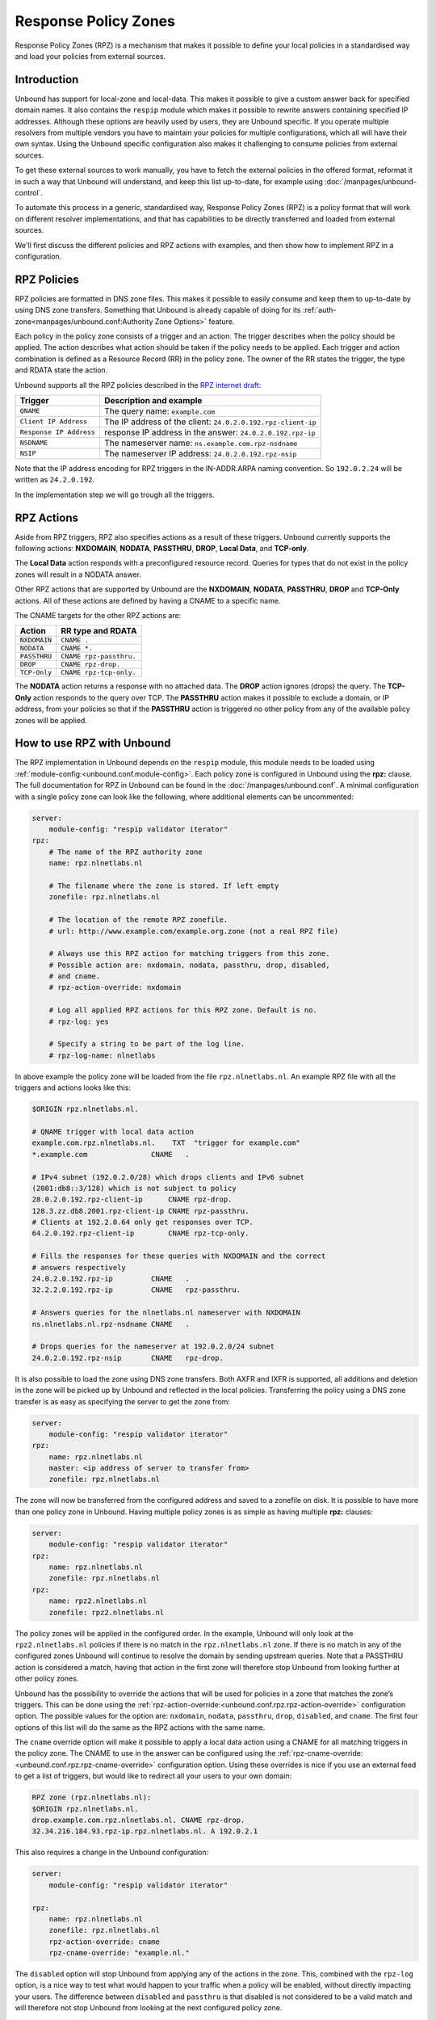 .. index:: RPZ, Response Policy Zones

.. versionadded:: 1.10.0
    Intial release with QNAME and Response IP Address triggers
.. versionchanged:: 1.14.0
    Full set of RPZ triggers and actions are supported

Response Policy Zones
=====================

Response Policy Zones (RPZ) is a mechanism that makes it possible to define your
local policies in a standardised way and load your policies from external
sources.

Introduction
------------

Unbound has support for local-zone and local-data. This makes it possible to
give a custom answer back for specified domain names. It also contains the
``respip`` module which makes it possible to rewrite answers containing specified
IP addresses. Although these options are heavily used by users, they are Unbound
specific. If you operate multiple resolvers from multiple vendors you have to maintain
your policies for multiple configurations, which all will have their own syntax.
Using the Unbound specific configuration also makes it challenging to consume
policies from external sources.

..
    for example energized.pro, spamhaus, and oisd.nl (do we want to endorse
    these?)


To get these external sources to work manually, you have to fetch the external
policies in the offered format, reformat it in such a way that Unbound will
understand, and keep this list up-to-date, for example using
:doc:`/manpages/unbound-control`.

To automate this process in a generic, standardised way, Response Policy Zones
(RPZ) is a policy format that will work on different resolver implementations,
and that has capabilities to be directly transferred and loaded from external
sources.

We'll first discuss the different policies and RPZ actions with examples, and
then show how to implement RPZ in a configuration.

.. index:: RPZ policies

RPZ Policies
------------


..
    All supported RPZ triggers:
    QNAME, Response IP Address, nsdname, nsip and clientip triggers


RPZ policies are formatted in DNS zone files. This makes it possible to easily
consume and keep them to up-to-date by using DNS zone transfers. Something that
Unbound is already capable of doing for its
:ref:`auth-zone<manpages/unbound.conf:Authority Zone Options>` feature.

Each policy in the policy zone consists of a trigger and an action. The trigger
describes when the policy should be applied. The action describes what action
should be taken if the policy needs to be applied. Each trigger and action
combination is defined as a Resource Record (RR) in the policy zone. The owner
of the RR states the trigger, the type and RDATA state the action.

Unbound supports all the RPZ policies described in the  `RPZ internet draft
<https://tools.ietf.org/html/draft-vixie-dnsop-dns-rpz-00>`_:

+-------------------------+---------------------------------------------------------------+
|    Trigger              |    Description and example                                    |
+=========================+===============================================================+
| ``QNAME``               |  The query name: ``example.com``                              |
+-------------------------+---------------------------------------------------------------+
| ``Client IP Address``   |  The IP address of the client: ``24.0.2.0.192.rpz-client-ip`` |
+-------------------------+---------------------------------------------------------------+
| ``Response IP Address`` |  response IP address in the answer: ``24.0.2.0.192.rpz-ip``   |
+-------------------------+---------------------------------------------------------------+
| ``NSDNAME``             |  The nameserver name: ``ns.example.com.rpz-nsdname``          |
+-------------------------+---------------------------------------------------------------+
| ``NSIP``                |  The nameserver IP address: ``24.0.2.0.192.rpz-nsip``         |
+-------------------------+---------------------------------------------------------------+

Note that the IP address encoding for RPZ triggers in the IN-ADDR.ARPA naming
convention. So ``192.0.2.24`` will be written as ``24.2.0.192``.

In the implementation step we will go trough all the triggers.

.. index:: RPZ actions

RPZ Actions
-----------

Aside from RPZ triggers, RPZ also specifies actions as a result of these
triggers. Unbound currently supports the following actions: **NXDOMAIN**,
**NODATA**, **PASSTHRU**, **DROP**, **Local Data**, and **TCP-only**.

The **Local Data** action responds with a preconfigured resource record. Queries
for types that do not exist in the policy zones will result in a NODATA answer.

.. .. code-block:: text

..   $ drill txt example.com
..   ;; ->>HEADER<<- opcode: QUERY, rcode: NOERROR, id: 14642
..   ;; flags: qr aa rd ra ; QUERY: 1, ANSWER: 1, AUTHORITY: 0, ADDITIONAL: 0
..   ;; QUESTION SECTION:
..   ;; example.com. IN TXT

..   ;; ANSWER SECTION:
..   example.com. 3600 IN TXT "trigger for example.com"

..   $ drill aaaa example.com @127.0.0.54
..   ;; ->>HEADER<<- opcode: QUERY, rcode: NOERROR, id: 4713
..   ;; flags: qr aa rd ra ; QUERY: 1, ANSWER: 0, AUTHORITY: 0, ADDITIONAL: 0
..   ;; QUESTION SECTION:
..   ;; example.com. IN AAAA

..   ;; ANSWER SECTION:

Other RPZ actions that are supported by Unbound are the **NXDOMAIN**,
**NODATA**, **PASSTHRU**, **DROP** and **TCP-Only** actions. All of these
actions are defined by having a CNAME to a specific name. 

.. As an example, a policy for the NXDOMAIN action is created by having
.. a CNAME to the root:

.. .. code-block:: text

..   $ORIGIN rpz.nlnetlabs.nl.
..   example.com.rpz.nlnetlabs.nl.    CNAME .

.. The NXDOMAIN action will, as the name suggest, answer with an NXDOMAIN when
.. triggered:

.. .. code-block:: text

..   $ drill aaaa example.com
..   ;; ->>HEADER<<- opcode: QUERY, rcode: NXDOMAIN, id: 14754
..   ;; flags: qr aa rd ra ; QUERY: 1, ANSWER: 0, AUTHORITY: 0, ADDITIONAL: 0
..   ;; QUESTION SECTION:
..   ;; example.com. IN AAAA
..   ;; ANSWER SECTION:

The CNAME targets for the other RPZ actions are:

+--------------+-------------------------+
|    Action    |    RR type and RDATA    |
+==============+=========================+
| ``NXDOMAIN`` | ``CNAME .``             |
+--------------+-------------------------+
| ``NODATA``   | ``CNAME *.``            |
+--------------+-------------------------+
| ``PASSTHRU`` | ``CNAME rpz-passthru.`` |
+--------------+-------------------------+
| ``DROP``     | ``CNAME rpz-drop.``     |
+--------------+-------------------------+
| ``TCP-Only`` | ``CNAME rpz-tcp-only.`` |
+--------------+-------------------------+

The **NODATA** action returns a response with no attached data. The **DROP**
action ignores (drops) the query. The **TCP-Only** action responds to the query
over TCP. The **PASSTHRU** action makes it possible to exclude a domain, or IP
address, from your policies so that if the **PASSTHRU** action is triggered no
other policy from any of the available policy zones will be applied.

.. .. code-block:: text

..   $ORIGIN rpz.nlnetlabs.nl.
..   *.example.com.rpz.nlnetlabs.nl.   TXT "local data policy"
..   www.example.com.rpz.nlnetlabs.nl. CNAME rpz-passthru.

.. Queries for all subdomains of ``example.com`` will now be answered with an
.. NXDOMAIN, except for queries for ``www.example.com``, these will be resolved
.. normally.

.. .. code-block:: text

..   $ drill txt withpolicy.example.com
..   ;; ->>HEADER<<- opcode: QUERY, rcode: NOERROR, id: 62993
..   ;; flags: qr aa rd ra ; QUERY: 1, ANSWER: 1, AUTHORITY: 0, ADDITIONAL: 0
..   ;; QUESTION SECTION:
..   ;; withpolicy.example.com. IN TXT

..   ;; ANSWER SECTION:
..   withpolicy.example.com. 3600 IN TXT "local data policy"

..   $ drill txt www.example.com
..   ;; ->>HEADER<<- opcode: QUERY, rcode: NOERROR, id: 42053
..   ;; flags: qr rd ra ; QUERY: 1, ANSWER: 1, AUTHORITY: 0, ADDITIONAL: 0
..   ;; QUESTION SECTION:
..   ;; www.example.com. IN TXT

..   ;; ANSWER SECTION:
..   www.example.com. 86400 IN TXT "v=spf1 -all"

How to use RPZ with Unbound
-------------------------------

The RPZ implementation in Unbound depends on the ``respip`` module, this module
needs to be loaded using :ref:`module-config:<unbound.conf.module-config>`.
Each policy zone is configured in
Unbound using the **rpz:** clause.
The full documentation for RPZ in Unbound can be found in the
:doc:`/manpages/unbound.conf`.
A minimal configuration with a single policy zone can look like the following,
where additional elements can be uncommented:

.. code-block:: text

  server:
      module-config: "respip validator iterator"
  rpz:
      # The name of the RPZ authority zone
      name: rpz.nlnetlabs.nl

      # The filename where the zone is stored. If left empty
      zonefile: rpz.nlnetlabs.nl

      # The location of the remote RPZ zonefile.
      # url: http://www.example.com/example.org.zone (not a real RPZ file)

      # Always use this RPZ action for matching triggers from this zone. 
      # Possible action are: nxdomain, nodata, passthru, drop, disabled,
      # and cname.
      # rpz-action-override: nxdomain

      # Log all applied RPZ actions for this RPZ zone. Default is no.
      # rpz-log: yes

      # Specify a string to be part of the log line.
      # rpz-log-name: nlnetlabs

In above example the policy zone will be loaded from the file
``rpz.nlnetlabs.nl``. An example RPZ file with all the triggers and actions
looks like this:

.. code-block:: text

  $ORIGIN rpz.nlnetlabs.nl.

  # QNAME trigger with local data action
  example.com.rpz.nlnetlabs.nl.    TXT  "trigger for example.com"
  *.example.com               CNAME   .

  # IPv4 subnet (192.0.2.0/28) which drops clients and IPv6 subnet 
  (2001:db8::3/128) which is not subject to policy
  28.0.2.0.192.rpz-client-ip      CNAME rpz-drop.
  128.3.zz.db8.2001.rpz-client-ip CNAME rpz-passthru.
  # Clients at 192.2.0.64 only get responses over TCP.
  64.2.0.192.rpz-client-ip        CNAME rpz-tcp-only.

  # Fills the responses for these queries with NXDOMAIN and the correct 
  # answers respectively
  24.0.2.0.192.rpz-ip         CNAME   .
  32.2.2.0.192.rpz-ip         CNAME   rpz-passthru.

  # Answers queries for the nlnetlabs.nl nameserver with NXDOMAIN
  ns.nlnetlabs.nl.rpz-nsdname CNAME   .

  # Drops queries for the nameserver at 192.0.2.0/24 subnet
  24.0.2.0.192.rpz-nsip       CNAME   rpz-drop.



It is also possible to load the zone using DNS zone transfers. Both AXFR and
IXFR is supported, all additions and deletion in the zone will be picked up by
Unbound and reflected in the local policies. Transferring the policy using a DNS
zone transfer is as easy as specifying the server to get the zone from:

.. code-block:: text

  server:
      module-config: "respip validator iterator"
  rpz:
      name: rpz.nlnetlabs.nl
      master: <ip address of server to transfer from>
      zonefile: rpz.nlnetlabs.nl

The zone will now be transferred from the configured address and saved to a
zonefile on disk. It is possible to have more than one policy zone in Unbound.
Having multiple policy zones is as simple as having multiple **rpz:** clauses:

.. code-block:: text

  server:
      module-config: "respip validator iterator"
  rpz:
      name: rpz.nlnetlabs.nl
      zonefile: rpz.nlnetlabs.nl
  rpz:
      name: rpz2.nlnetlabs.nl
      zonefile: rpz2.nlnetlabs.nl

The policy zones will be applied in the configured order. In the example,
Unbound will only look at the ``rpz2.nlnetlabs.nl`` policies if there is no
match in the ``rpz.nlnetlabs.nl`` zone. If there is no match in any of the
configured zones Unbound will continue to resolve the domain by sending upstream
queries. Note that a PASSTHRU action is considered a match, having that action
in the first zone will therefore stop Unbound from looking further at other
policy zones.

Unbound has the possibility to override the actions that will be used for
policies in a zone that matches the zone’s triggers. This can be done using the
:ref:`rpz-action-override:<unbound.conf.rpz.rpz-action-override>` configuration
option.
The possible values for the option are: ``nxdomain``, ``nodata``, ``passthru``,
``drop``, ``disabled``, and ``cname``.
The first four options of this list will do the same as the RPZ actions with
the same name.

The ``cname`` override option will make it possible to apply a local data action
using a CNAME for all matching triggers in the policy zone.
The CNAME to use in the answer can be configured using the
:ref:`rpz-cname-override:<unbound.conf.rpz.rpz-cname-override>` configuration
option.
Using these overrides is nice if you use an external feed to get a list of
triggers, but would like to redirect all your users to your own domain:

.. code-block:: text

  RPZ zone (rpz.nlnetlabs.nl):
  $ORIGIN rpz.nlnetlabs.nl.
  drop.example.com.rpz.nlnetlabs.nl. CNAME rpz-drop.
  32.34.216.184.93.rpz-ip.rpz.nlnetlabs.nl. A 192.0.2.1

This also requires a change in the Unbound configuration:

.. code-block:: text

  server:
      module-config: "respip validator iterator"

  rpz:
      name: rpz.nlnetlabs.nl
      zonefile: rpz.nlnetlabs.nl
      rpz-action-override: cname
      rpz-cname-override: "example.nl."

The ``disabled`` option will stop Unbound from applying any of the actions in
the zone. This, combined with the ``rpz-log`` option, is a nice way to test what
would happen to your traffic when a policy will be enabled, without directly
impacting your users. The difference between ``disabled`` and ``passthru`` is
that disabled is not considered to be a valid match and will therefore not stop
Unbound from looking at the next configured policy zone.

When :ref:`rpz-log:<unbound.conf.rpz.rpz-log>` is set to yes, Unbound will log
all applied actions for a policy zone.
With ``rpz-log`` enabled you can specify a name for the log using
:ref:`rpz-log-name:<unbound.conf.rpz.rpz-log-name>`, this way you can easily
find all matches for a specific zone.
It is also possible to get statistics per applied RPZ action using
:ref:`unbound-control stats<unbound-control.commands.stats>` or
:ref:`unbound-control stats_noreset<unbound-control.commands.stats_noreset>`.
This requires the :ref:`extended-statistics:<unbound.conf.extended-statistics>`
to be enabled.

Unbound’s RPZ implementation works together with the tags functionality.
This makes it possible to enable (some of) the policy zones only for a subset
of users.
To do this, the tags need to be defined using
:ref:`define-tag:<unbound.conf.define-tag>`, the correct tags need to be matched
either with the client IP prefix using
:ref:`access-control-tag:<unbound.conf.access-control-tag>` or the clients on
a listening interface using :ref:`interface-tag:<unbound.conf.interface-tag>`,
and the tags need to be specified for the policy zones for which they apply.

.. code-block:: text

  server:
      module-config: "respip validator iterator"
      interface: eth0
      define-tag: "malware social"

      # Per client IP ...
      access-control-tag: 127.0.0.10/32 "social"
      access-control-tag: 127.0.0.20/32 "social malware"
      access-control-tag: 127.0.0.30/32 "malware"
      # ... and/or per listening interface
      interface-tag: eth0 "social"

  rpz:
      name: malware.rpz.example.com
      zonefile: malware.rpz.example.com
      tags: "malware"

  rpz:
      name: social.rpz.example.com
      zonefile: social.rpz.example.com
      tags: "social"

Queries from 127.0.0.1 will not be filtered.
For queries coming from 127.0.0.10 or the eth0 interface,
only the policies from the social.rpz.example.com zone will be used.
For queries coming from 127.0.0.30 only the policies from the
malware.rpz.example.com zone will be used.
Queries coming from 127.0.0.20 will be subjected to the policies from both
zones.

.. seealso::
    :ref:`manpages/unbound.conf:Response Policy Zone Options`,
    :ref:`module-config<unbound.conf.module-config>`,
    :ref:`define-tag<unbound.conf.define-tag>`,
    :ref:`access-control-tag<unbound.conf.access-control-tag>`, and
    :ref:`extended-statistics<unbound.conf.extended-statistics>` in the
    :doc:`unbound.conf(5)</manpages/unbound.conf>` manpage.


.. .. index:: QNAME Trigger

.. QNAME Trigger
.. *************

.. A policy with the **QNAME trigger** will be applied when the target domain name in
.. the query (the query name, or QNAME) matches the trigger name. The trigger name
.. is the part of the *owner* of the record before the origin of the zone. For
.. example, if there is this record in the ``rpz.nlnetlabs.nl`` zone:

.. .. code-block:: text

..   $ORIGIN rpz.nlnetlabs.nl.
..   example.com.rpz.nlnetlabs.nl.    TXT  "trigger for example.com"

.. then Unbound will add a policy for queries for ``example.com``. Only exact
.. matches for ``example.com`` will be triggered. If a policy for ``example.com``
.. is desired that includes all of its subdomains, this is possible by adding a
.. wildcard record:

.. .. code-block:: text

..   $ORIGIN rpz.nlnetlabs.nl.
..   example.com.rpz.nlnetlabs.nl.    TXT  "trigger for example.com"
..   *.example.com.rpz.nlnetlabs.nl.  TXT  "trigger for *.example.com"

.. .. index:: Response IP trigger

.. Response IP Address Trigger
.. ***************************

.. The other RPZ trigger supported by Unbound is the *Response IP Address* trigger.
.. This trigger makes it possible to apply the same RPZ actions as mentioned below,
.. but triggered based on the IPv4 or IPv6 address in the answer section of the
.. answer. The IP address to trigger on is again part of the owner of the policy
.. records. The IP address is encoded in reverse form and prepended with the prefix
.. length to use. This all is prepended to the ``rpz-ip`` label, which will be
.. placed right under the apex of the zone. So, a trigger for addresses in the
.. 192.0.2.0/24 block will be encoded as:

.. .. code-block:: text

..   $ORIGIN rpz.nlnetlabs.nl.
..   24.0.2.0.192.rpz-ip.rpz.nlnetlabs.nl. [...]

.. IPv6 addresses can also be used in RPZ policies. In that case the ``zz`` label
.. can be used to replace the longest set of zeros. A trigger for addresses in the
.. 2001:DB8::/32 block will be encoded as:

.. .. code-block:: text

..   $ORIGIN rpz.nlnetlabs.nl.
..   32.zz.db8.2001.rpz-ip.rpz.nlnetlabs.nl. [...]

.. It is possible to replace an address by applying one specified in a policy
.. containing a Local Data action. For example, the IPv4 address for
.. ``example.com`` is currently ``93.184.216.34``, and can be changed to
.. ``192.0.2.1`` like this:

.. .. code-block:: text

..   $ORIGIN rpz.nlnetlabs.nl.
..   32.34.216.184.93.rpz-ip.rpz.nlnetlabs.nl. A 192.0.2.1

.. And we can verify that it works:

.. .. code-block:: text

..   $ drill example.com
..   ;; ->>HEADER<<- opcode: QUERY, rcode: NOERROR, id: 13670
..   ;; flags: qr rd ra ; QUERY: 1, ANSWER: 1, AUTHORITY: 0, ADDITIONAL: 0
..   ;; QUESTION SECTION:
..   ;; example.com. IN A
..   ;; ANSWER SECTION:

..   example.com. 3600 IN A 192.0.2.1

